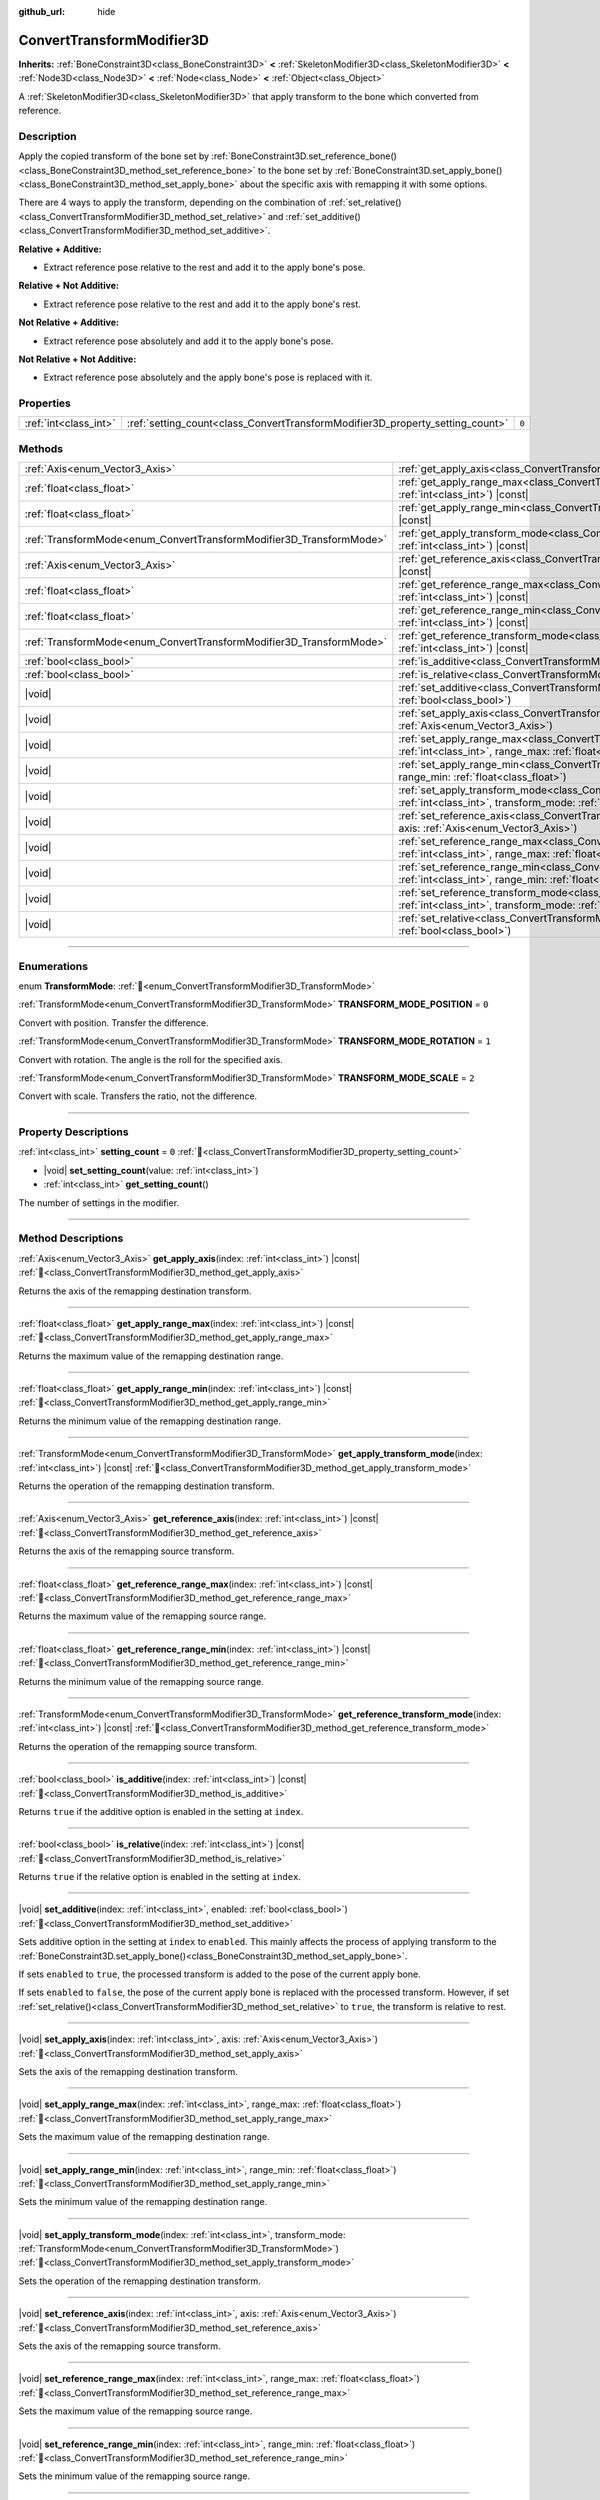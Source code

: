 :github_url: hide

.. DO NOT EDIT THIS FILE!!!
.. Generated automatically from Godot engine sources.
.. Generator: https://github.com/godotengine/godot/tree/master/doc/tools/make_rst.py.
.. XML source: https://github.com/godotengine/godot/tree/master/doc/classes/ConvertTransformModifier3D.xml.

.. _class_ConvertTransformModifier3D:

ConvertTransformModifier3D
==========================

**Inherits:** :ref:`BoneConstraint3D<class_BoneConstraint3D>` **<** :ref:`SkeletonModifier3D<class_SkeletonModifier3D>` **<** :ref:`Node3D<class_Node3D>` **<** :ref:`Node<class_Node>` **<** :ref:`Object<class_Object>`

A :ref:`SkeletonModifier3D<class_SkeletonModifier3D>` that apply transform to the bone which converted from reference.

.. rst-class:: classref-introduction-group

Description
-----------

Apply the copied transform of the bone set by :ref:`BoneConstraint3D.set_reference_bone()<class_BoneConstraint3D_method_set_reference_bone>` to the bone set by :ref:`BoneConstraint3D.set_apply_bone()<class_BoneConstraint3D_method_set_apply_bone>` about the specific axis with remapping it with some options.

There are 4 ways to apply the transform, depending on the combination of :ref:`set_relative()<class_ConvertTransformModifier3D_method_set_relative>` and :ref:`set_additive()<class_ConvertTransformModifier3D_method_set_additive>`.

\ **Relative + Additive:**\ 

- Extract reference pose relative to the rest and add it to the apply bone's pose.

\ **Relative + Not Additive:**\ 

- Extract reference pose relative to the rest and add it to the apply bone's rest.

\ **Not Relative + Additive:**\ 

- Extract reference pose absolutely and add it to the apply bone's pose.

\ **Not Relative + Not Additive:**\ 

- Extract reference pose absolutely and the apply bone's pose is replaced with it.

.. rst-class:: classref-reftable-group

Properties
----------

.. table::
   :widths: auto

   +-----------------------+-------------------------------------------------------------------------------+-------+
   | :ref:`int<class_int>` | :ref:`setting_count<class_ConvertTransformModifier3D_property_setting_count>` | ``0`` |
   +-----------------------+-------------------------------------------------------------------------------+-------+

.. rst-class:: classref-reftable-group

Methods
-------

.. table::
   :widths: auto

   +---------------------------------------------------------------------+--------------------------------------------------------------------------------------------------------------------------------------------------------------------------------------------------------------------------------------+
   | :ref:`Axis<enum_Vector3_Axis>`                                      | :ref:`get_apply_axis<class_ConvertTransformModifier3D_method_get_apply_axis>`\ (\ index\: :ref:`int<class_int>`\ ) |const|                                                                                                           |
   +---------------------------------------------------------------------+--------------------------------------------------------------------------------------------------------------------------------------------------------------------------------------------------------------------------------------+
   | :ref:`float<class_float>`                                           | :ref:`get_apply_range_max<class_ConvertTransformModifier3D_method_get_apply_range_max>`\ (\ index\: :ref:`int<class_int>`\ ) |const|                                                                                                 |
   +---------------------------------------------------------------------+--------------------------------------------------------------------------------------------------------------------------------------------------------------------------------------------------------------------------------------+
   | :ref:`float<class_float>`                                           | :ref:`get_apply_range_min<class_ConvertTransformModifier3D_method_get_apply_range_min>`\ (\ index\: :ref:`int<class_int>`\ ) |const|                                                                                                 |
   +---------------------------------------------------------------------+--------------------------------------------------------------------------------------------------------------------------------------------------------------------------------------------------------------------------------------+
   | :ref:`TransformMode<enum_ConvertTransformModifier3D_TransformMode>` | :ref:`get_apply_transform_mode<class_ConvertTransformModifier3D_method_get_apply_transform_mode>`\ (\ index\: :ref:`int<class_int>`\ ) |const|                                                                                       |
   +---------------------------------------------------------------------+--------------------------------------------------------------------------------------------------------------------------------------------------------------------------------------------------------------------------------------+
   | :ref:`Axis<enum_Vector3_Axis>`                                      | :ref:`get_reference_axis<class_ConvertTransformModifier3D_method_get_reference_axis>`\ (\ index\: :ref:`int<class_int>`\ ) |const|                                                                                                   |
   +---------------------------------------------------------------------+--------------------------------------------------------------------------------------------------------------------------------------------------------------------------------------------------------------------------------------+
   | :ref:`float<class_float>`                                           | :ref:`get_reference_range_max<class_ConvertTransformModifier3D_method_get_reference_range_max>`\ (\ index\: :ref:`int<class_int>`\ ) |const|                                                                                         |
   +---------------------------------------------------------------------+--------------------------------------------------------------------------------------------------------------------------------------------------------------------------------------------------------------------------------------+
   | :ref:`float<class_float>`                                           | :ref:`get_reference_range_min<class_ConvertTransformModifier3D_method_get_reference_range_min>`\ (\ index\: :ref:`int<class_int>`\ ) |const|                                                                                         |
   +---------------------------------------------------------------------+--------------------------------------------------------------------------------------------------------------------------------------------------------------------------------------------------------------------------------------+
   | :ref:`TransformMode<enum_ConvertTransformModifier3D_TransformMode>` | :ref:`get_reference_transform_mode<class_ConvertTransformModifier3D_method_get_reference_transform_mode>`\ (\ index\: :ref:`int<class_int>`\ ) |const|                                                                               |
   +---------------------------------------------------------------------+--------------------------------------------------------------------------------------------------------------------------------------------------------------------------------------------------------------------------------------+
   | :ref:`bool<class_bool>`                                             | :ref:`is_additive<class_ConvertTransformModifier3D_method_is_additive>`\ (\ index\: :ref:`int<class_int>`\ ) |const|                                                                                                                 |
   +---------------------------------------------------------------------+--------------------------------------------------------------------------------------------------------------------------------------------------------------------------------------------------------------------------------------+
   | :ref:`bool<class_bool>`                                             | :ref:`is_relative<class_ConvertTransformModifier3D_method_is_relative>`\ (\ index\: :ref:`int<class_int>`\ ) |const|                                                                                                                 |
   +---------------------------------------------------------------------+--------------------------------------------------------------------------------------------------------------------------------------------------------------------------------------------------------------------------------------+
   | |void|                                                              | :ref:`set_additive<class_ConvertTransformModifier3D_method_set_additive>`\ (\ index\: :ref:`int<class_int>`, enabled\: :ref:`bool<class_bool>`\ )                                                                                    |
   +---------------------------------------------------------------------+--------------------------------------------------------------------------------------------------------------------------------------------------------------------------------------------------------------------------------------+
   | |void|                                                              | :ref:`set_apply_axis<class_ConvertTransformModifier3D_method_set_apply_axis>`\ (\ index\: :ref:`int<class_int>`, axis\: :ref:`Axis<enum_Vector3_Axis>`\ )                                                                            |
   +---------------------------------------------------------------------+--------------------------------------------------------------------------------------------------------------------------------------------------------------------------------------------------------------------------------------+
   | |void|                                                              | :ref:`set_apply_range_max<class_ConvertTransformModifier3D_method_set_apply_range_max>`\ (\ index\: :ref:`int<class_int>`, range_max\: :ref:`float<class_float>`\ )                                                                  |
   +---------------------------------------------------------------------+--------------------------------------------------------------------------------------------------------------------------------------------------------------------------------------------------------------------------------------+
   | |void|                                                              | :ref:`set_apply_range_min<class_ConvertTransformModifier3D_method_set_apply_range_min>`\ (\ index\: :ref:`int<class_int>`, range_min\: :ref:`float<class_float>`\ )                                                                  |
   +---------------------------------------------------------------------+--------------------------------------------------------------------------------------------------------------------------------------------------------------------------------------------------------------------------------------+
   | |void|                                                              | :ref:`set_apply_transform_mode<class_ConvertTransformModifier3D_method_set_apply_transform_mode>`\ (\ index\: :ref:`int<class_int>`, transform_mode\: :ref:`TransformMode<enum_ConvertTransformModifier3D_TransformMode>`\ )         |
   +---------------------------------------------------------------------+--------------------------------------------------------------------------------------------------------------------------------------------------------------------------------------------------------------------------------------+
   | |void|                                                              | :ref:`set_reference_axis<class_ConvertTransformModifier3D_method_set_reference_axis>`\ (\ index\: :ref:`int<class_int>`, axis\: :ref:`Axis<enum_Vector3_Axis>`\ )                                                                    |
   +---------------------------------------------------------------------+--------------------------------------------------------------------------------------------------------------------------------------------------------------------------------------------------------------------------------------+
   | |void|                                                              | :ref:`set_reference_range_max<class_ConvertTransformModifier3D_method_set_reference_range_max>`\ (\ index\: :ref:`int<class_int>`, range_max\: :ref:`float<class_float>`\ )                                                          |
   +---------------------------------------------------------------------+--------------------------------------------------------------------------------------------------------------------------------------------------------------------------------------------------------------------------------------+
   | |void|                                                              | :ref:`set_reference_range_min<class_ConvertTransformModifier3D_method_set_reference_range_min>`\ (\ index\: :ref:`int<class_int>`, range_min\: :ref:`float<class_float>`\ )                                                          |
   +---------------------------------------------------------------------+--------------------------------------------------------------------------------------------------------------------------------------------------------------------------------------------------------------------------------------+
   | |void|                                                              | :ref:`set_reference_transform_mode<class_ConvertTransformModifier3D_method_set_reference_transform_mode>`\ (\ index\: :ref:`int<class_int>`, transform_mode\: :ref:`TransformMode<enum_ConvertTransformModifier3D_TransformMode>`\ ) |
   +---------------------------------------------------------------------+--------------------------------------------------------------------------------------------------------------------------------------------------------------------------------------------------------------------------------------+
   | |void|                                                              | :ref:`set_relative<class_ConvertTransformModifier3D_method_set_relative>`\ (\ index\: :ref:`int<class_int>`, enabled\: :ref:`bool<class_bool>`\ )                                                                                    |
   +---------------------------------------------------------------------+--------------------------------------------------------------------------------------------------------------------------------------------------------------------------------------------------------------------------------------+

.. rst-class:: classref-section-separator

----

.. rst-class:: classref-descriptions-group

Enumerations
------------

.. _enum_ConvertTransformModifier3D_TransformMode:

.. rst-class:: classref-enumeration

enum **TransformMode**: :ref:`🔗<enum_ConvertTransformModifier3D_TransformMode>`

.. _class_ConvertTransformModifier3D_constant_TRANSFORM_MODE_POSITION:

.. rst-class:: classref-enumeration-constant

:ref:`TransformMode<enum_ConvertTransformModifier3D_TransformMode>` **TRANSFORM_MODE_POSITION** = ``0``

Convert with position. Transfer the difference.

.. _class_ConvertTransformModifier3D_constant_TRANSFORM_MODE_ROTATION:

.. rst-class:: classref-enumeration-constant

:ref:`TransformMode<enum_ConvertTransformModifier3D_TransformMode>` **TRANSFORM_MODE_ROTATION** = ``1``

Convert with rotation. The angle is the roll for the specified axis.

.. _class_ConvertTransformModifier3D_constant_TRANSFORM_MODE_SCALE:

.. rst-class:: classref-enumeration-constant

:ref:`TransformMode<enum_ConvertTransformModifier3D_TransformMode>` **TRANSFORM_MODE_SCALE** = ``2``

Convert with scale. Transfers the ratio, not the difference.

.. rst-class:: classref-section-separator

----

.. rst-class:: classref-descriptions-group

Property Descriptions
---------------------

.. _class_ConvertTransformModifier3D_property_setting_count:

.. rst-class:: classref-property

:ref:`int<class_int>` **setting_count** = ``0`` :ref:`🔗<class_ConvertTransformModifier3D_property_setting_count>`

.. rst-class:: classref-property-setget

- |void| **set_setting_count**\ (\ value\: :ref:`int<class_int>`\ )
- :ref:`int<class_int>` **get_setting_count**\ (\ )

The number of settings in the modifier.

.. rst-class:: classref-section-separator

----

.. rst-class:: classref-descriptions-group

Method Descriptions
-------------------

.. _class_ConvertTransformModifier3D_method_get_apply_axis:

.. rst-class:: classref-method

:ref:`Axis<enum_Vector3_Axis>` **get_apply_axis**\ (\ index\: :ref:`int<class_int>`\ ) |const| :ref:`🔗<class_ConvertTransformModifier3D_method_get_apply_axis>`

Returns the axis of the remapping destination transform.

.. rst-class:: classref-item-separator

----

.. _class_ConvertTransformModifier3D_method_get_apply_range_max:

.. rst-class:: classref-method

:ref:`float<class_float>` **get_apply_range_max**\ (\ index\: :ref:`int<class_int>`\ ) |const| :ref:`🔗<class_ConvertTransformModifier3D_method_get_apply_range_max>`

Returns the maximum value of the remapping destination range.

.. rst-class:: classref-item-separator

----

.. _class_ConvertTransformModifier3D_method_get_apply_range_min:

.. rst-class:: classref-method

:ref:`float<class_float>` **get_apply_range_min**\ (\ index\: :ref:`int<class_int>`\ ) |const| :ref:`🔗<class_ConvertTransformModifier3D_method_get_apply_range_min>`

Returns the minimum value of the remapping destination range.

.. rst-class:: classref-item-separator

----

.. _class_ConvertTransformModifier3D_method_get_apply_transform_mode:

.. rst-class:: classref-method

:ref:`TransformMode<enum_ConvertTransformModifier3D_TransformMode>` **get_apply_transform_mode**\ (\ index\: :ref:`int<class_int>`\ ) |const| :ref:`🔗<class_ConvertTransformModifier3D_method_get_apply_transform_mode>`

Returns the operation of the remapping destination transform.

.. rst-class:: classref-item-separator

----

.. _class_ConvertTransformModifier3D_method_get_reference_axis:

.. rst-class:: classref-method

:ref:`Axis<enum_Vector3_Axis>` **get_reference_axis**\ (\ index\: :ref:`int<class_int>`\ ) |const| :ref:`🔗<class_ConvertTransformModifier3D_method_get_reference_axis>`

Returns the axis of the remapping source transform.

.. rst-class:: classref-item-separator

----

.. _class_ConvertTransformModifier3D_method_get_reference_range_max:

.. rst-class:: classref-method

:ref:`float<class_float>` **get_reference_range_max**\ (\ index\: :ref:`int<class_int>`\ ) |const| :ref:`🔗<class_ConvertTransformModifier3D_method_get_reference_range_max>`

Returns the maximum value of the remapping source range.

.. rst-class:: classref-item-separator

----

.. _class_ConvertTransformModifier3D_method_get_reference_range_min:

.. rst-class:: classref-method

:ref:`float<class_float>` **get_reference_range_min**\ (\ index\: :ref:`int<class_int>`\ ) |const| :ref:`🔗<class_ConvertTransformModifier3D_method_get_reference_range_min>`

Returns the minimum value of the remapping source range.

.. rst-class:: classref-item-separator

----

.. _class_ConvertTransformModifier3D_method_get_reference_transform_mode:

.. rst-class:: classref-method

:ref:`TransformMode<enum_ConvertTransformModifier3D_TransformMode>` **get_reference_transform_mode**\ (\ index\: :ref:`int<class_int>`\ ) |const| :ref:`🔗<class_ConvertTransformModifier3D_method_get_reference_transform_mode>`

Returns the operation of the remapping source transform.

.. rst-class:: classref-item-separator

----

.. _class_ConvertTransformModifier3D_method_is_additive:

.. rst-class:: classref-method

:ref:`bool<class_bool>` **is_additive**\ (\ index\: :ref:`int<class_int>`\ ) |const| :ref:`🔗<class_ConvertTransformModifier3D_method_is_additive>`

Returns ``true`` if the additive option is enabled in the setting at ``index``.

.. rst-class:: classref-item-separator

----

.. _class_ConvertTransformModifier3D_method_is_relative:

.. rst-class:: classref-method

:ref:`bool<class_bool>` **is_relative**\ (\ index\: :ref:`int<class_int>`\ ) |const| :ref:`🔗<class_ConvertTransformModifier3D_method_is_relative>`

Returns ``true`` if the relative option is enabled in the setting at ``index``.

.. rst-class:: classref-item-separator

----

.. _class_ConvertTransformModifier3D_method_set_additive:

.. rst-class:: classref-method

|void| **set_additive**\ (\ index\: :ref:`int<class_int>`, enabled\: :ref:`bool<class_bool>`\ ) :ref:`🔗<class_ConvertTransformModifier3D_method_set_additive>`

Sets additive option in the setting at ``index`` to ``enabled``. This mainly affects the process of applying transform to the :ref:`BoneConstraint3D.set_apply_bone()<class_BoneConstraint3D_method_set_apply_bone>`.

If sets ``enabled`` to ``true``, the processed transform is added to the pose of the current apply bone.

If sets ``enabled`` to ``false``, the pose of the current apply bone is replaced with the processed transform. However, if set :ref:`set_relative()<class_ConvertTransformModifier3D_method_set_relative>` to ``true``, the transform is relative to rest.

.. rst-class:: classref-item-separator

----

.. _class_ConvertTransformModifier3D_method_set_apply_axis:

.. rst-class:: classref-method

|void| **set_apply_axis**\ (\ index\: :ref:`int<class_int>`, axis\: :ref:`Axis<enum_Vector3_Axis>`\ ) :ref:`🔗<class_ConvertTransformModifier3D_method_set_apply_axis>`

Sets the axis of the remapping destination transform.

.. rst-class:: classref-item-separator

----

.. _class_ConvertTransformModifier3D_method_set_apply_range_max:

.. rst-class:: classref-method

|void| **set_apply_range_max**\ (\ index\: :ref:`int<class_int>`, range_max\: :ref:`float<class_float>`\ ) :ref:`🔗<class_ConvertTransformModifier3D_method_set_apply_range_max>`

Sets the maximum value of the remapping destination range.

.. rst-class:: classref-item-separator

----

.. _class_ConvertTransformModifier3D_method_set_apply_range_min:

.. rst-class:: classref-method

|void| **set_apply_range_min**\ (\ index\: :ref:`int<class_int>`, range_min\: :ref:`float<class_float>`\ ) :ref:`🔗<class_ConvertTransformModifier3D_method_set_apply_range_min>`

Sets the minimum value of the remapping destination range.

.. rst-class:: classref-item-separator

----

.. _class_ConvertTransformModifier3D_method_set_apply_transform_mode:

.. rst-class:: classref-method

|void| **set_apply_transform_mode**\ (\ index\: :ref:`int<class_int>`, transform_mode\: :ref:`TransformMode<enum_ConvertTransformModifier3D_TransformMode>`\ ) :ref:`🔗<class_ConvertTransformModifier3D_method_set_apply_transform_mode>`

Sets the operation of the remapping destination transform.

.. rst-class:: classref-item-separator

----

.. _class_ConvertTransformModifier3D_method_set_reference_axis:

.. rst-class:: classref-method

|void| **set_reference_axis**\ (\ index\: :ref:`int<class_int>`, axis\: :ref:`Axis<enum_Vector3_Axis>`\ ) :ref:`🔗<class_ConvertTransformModifier3D_method_set_reference_axis>`

Sets the axis of the remapping source transform.

.. rst-class:: classref-item-separator

----

.. _class_ConvertTransformModifier3D_method_set_reference_range_max:

.. rst-class:: classref-method

|void| **set_reference_range_max**\ (\ index\: :ref:`int<class_int>`, range_max\: :ref:`float<class_float>`\ ) :ref:`🔗<class_ConvertTransformModifier3D_method_set_reference_range_max>`

Sets the maximum value of the remapping source range.

.. rst-class:: classref-item-separator

----

.. _class_ConvertTransformModifier3D_method_set_reference_range_min:

.. rst-class:: classref-method

|void| **set_reference_range_min**\ (\ index\: :ref:`int<class_int>`, range_min\: :ref:`float<class_float>`\ ) :ref:`🔗<class_ConvertTransformModifier3D_method_set_reference_range_min>`

Sets the minimum value of the remapping source range.

.. rst-class:: classref-item-separator

----

.. _class_ConvertTransformModifier3D_method_set_reference_transform_mode:

.. rst-class:: classref-method

|void| **set_reference_transform_mode**\ (\ index\: :ref:`int<class_int>`, transform_mode\: :ref:`TransformMode<enum_ConvertTransformModifier3D_TransformMode>`\ ) :ref:`🔗<class_ConvertTransformModifier3D_method_set_reference_transform_mode>`

Sets the operation of the remapping source transform.

.. rst-class:: classref-item-separator

----

.. _class_ConvertTransformModifier3D_method_set_relative:

.. rst-class:: classref-method

|void| **set_relative**\ (\ index\: :ref:`int<class_int>`, enabled\: :ref:`bool<class_bool>`\ ) :ref:`🔗<class_ConvertTransformModifier3D_method_set_relative>`

Sets relative option in the setting at ``index`` to ``enabled``.

If sets ``enabled`` to ``true``, the extracted and applying transform is relative to the rest.

If sets ``enabled`` to ``false``, the extracted transform is absolute.

.. |virtual| replace:: :abbr:`virtual (This method should typically be overridden by the user to have any effect.)`
.. |required| replace:: :abbr:`required (This method is required to be overridden when extending its base class.)`
.. |const| replace:: :abbr:`const (This method has no side effects. It doesn't modify any of the instance's member variables.)`
.. |vararg| replace:: :abbr:`vararg (This method accepts any number of arguments after the ones described here.)`
.. |constructor| replace:: :abbr:`constructor (This method is used to construct a type.)`
.. |static| replace:: :abbr:`static (This method doesn't need an instance to be called, so it can be called directly using the class name.)`
.. |operator| replace:: :abbr:`operator (This method describes a valid operator to use with this type as left-hand operand.)`
.. |bitfield| replace:: :abbr:`BitField (This value is an integer composed as a bitmask of the following flags.)`
.. |void| replace:: :abbr:`void (No return value.)`
